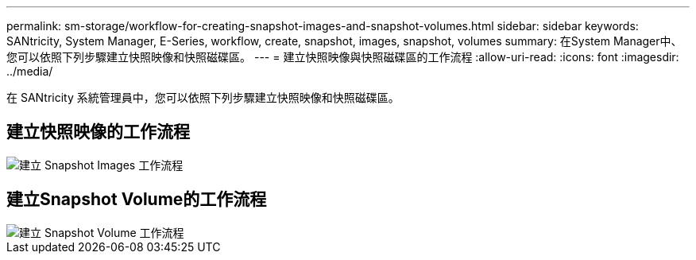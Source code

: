 ---
permalink: sm-storage/workflow-for-creating-snapshot-images-and-snapshot-volumes.html 
sidebar: sidebar 
keywords: SANtricity, System Manager, E-Series, workflow, create, snapshot, images, snapshot, volumes 
summary: 在System Manager中、您可以依照下列步驟建立快照映像和快照磁碟區。 
---
= 建立快照映像與快照磁碟區的工作流程
:allow-uri-read: 
:icons: font
:imagesdir: ../media/


[role="lead"]
在 SANtricity 系統管理員中，您可以依照下列步驟建立快照映像和快照磁碟區。



== 建立快照映像的工作流程

image::../media/sam1130-flw-snapshots-create-ss-images.gif[建立 Snapshot Images 工作流程]



== 建立Snapshot Volume的工作流程

image::../media/sam1130-flw-snapshots-create-ss-volumes.gif[建立 Snapshot Volume 工作流程]
